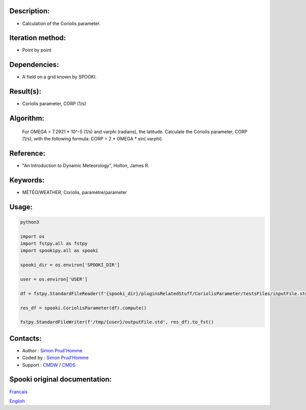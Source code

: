 Description:
~~~~~~~~~~~~

-  Calculation of the Coriolis parameter.

Iteration method:
~~~~~~~~~~~~~~~~~

-  Point by point

Dependencies:
~~~~~~~~~~~~~

-  A field on a grid known by SPOOKI.

Result(s):
~~~~~~~~~~

-  Coriolis parameter, CORP (1/s)

Algorithm:
~~~~~~~~~~

   For OMEGA = 7.2921 * 10^-5 (1/s) and varphi (radians),
   the latitude.
   Calculate the Coriolis parameter, CORP (1/s), with the
   following formula:
   CORP = 2 * OMEGA * sin( varphi)

Reference:
~~~~~~~~~~

-  "An Introduction to Dynamic Meteorology", Holton, James R.

Keywords:
~~~~~~~~~

-  MÉTÉO/WEATHER, Coriolis, paramètre/parameter


Usage:
~~~~~~



.. code:: python

   python3
   
   import os
   import fstpy.all as fstpy
   import spookipy.all as spooki

   spooki_dir = os.environ['SPOOKI_DIR']

   user = os.environ['USER']

   df = fstpy.StandardFileReader(f'{spooki_dir}/pluginsRelatedStuff/CoriolisParameter/testsFiles/inputFile.std').to_pandas()

   res_df = spooki.CoriolisParameter(df).compute()

   fstpy.StandardFileWriter(f'/tmp/{user}/outputFile.std', res_df).to_fst()


Contacts:
~~~~~~~~~

-  Author : `Simon Prud'Homme <https://wiki.cmc.ec.gc.ca/wiki/User:Prudhommes>`__
-  Coded by : `Simon Prud'Homme <https://wiki.cmc.ec.gc.ca/wiki/User:Prudhommes>`__
-  Support : `CMDW <https://wiki.cmc.ec.gc.ca/wiki/CMDW>`__ / `CMDS <https://wiki.cmc.ec.gc.ca/wiki/CMDS>`__


Spooki original documentation:
~~~~~~~~~~~~~~~~~~~~~~~~~~~~~~

`Francais <http://web.science.gc.ca/~spst900/spooki/doc/master/spooki_french_doc/html/pluginCoriolisParameter.html>`_

`English <http://web.science.gc.ca/~spst900/spooki/doc/master/spooki_english_doc/html/pluginCoriolisParameter.html>`_
